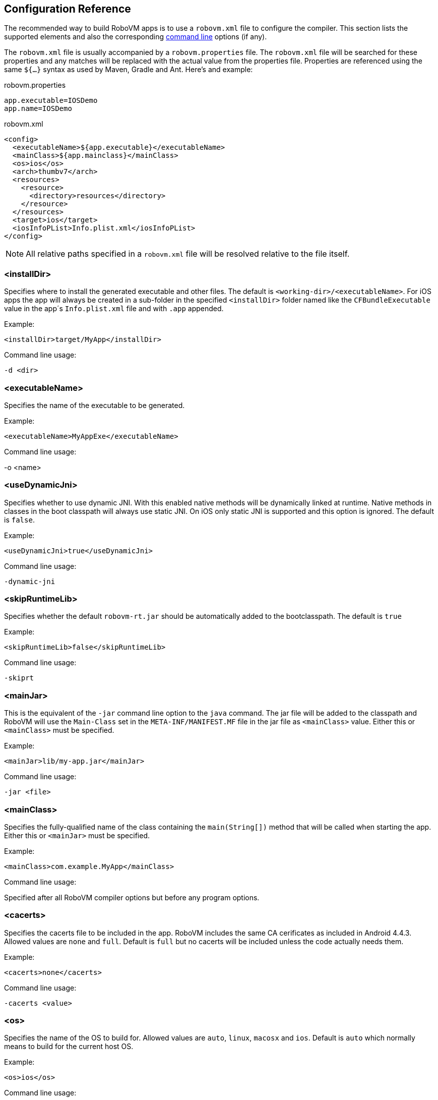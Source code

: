 [id=config-reference]
== Configuration Reference

The recommended way to build RoboVM apps is to use a `robovm.xml` file to
configure the compiler. This section lists the supported elements and also the
corresponding <<command-line-usage,command line>> options (if any).

The `robovm.xml` file is usually accompanied by a `robovm.properties` file.
The `robovm.xml` file will be searched for these properties and any matches
will be replaced with the actual value from the properties file. Properties
are referenced using the same `${...}` syntax as used by Maven, Gradle and
Ant. Here's and example:

.robovm.properties
[source]
app.executable=IOSDemo
app.name=IOSDemo

.robovm.xml
[source,xml]
<config>
  <executableName>${app.executable}</executableName>
  <mainClass>${app.mainclass}</mainClass>
  <os>ios</os>
  <arch>thumbv7</arch>
  <resources>
    <resource>
      <directory>resources</directory>
    </resource>
  </resources>
  <target>ios</target>
  <iosInfoPList>Info.plist.xml</iosInfoPList>
</config>

NOTE: All relative paths specified in a `robovm.xml` file will be resolved
relative to the file itself.

=== <installDir>

Specifies where to install the generated executable and other files. The
default is `<working-dir>/<executableName>`. For iOS apps the app will always
be created in a sub-folder in the specified `<installDir>` folder named like
the `CFBundleExecutable` value in the app´s `Info.plist.xml` file and with
`.app` appended.

.Example:
[source,xml]
<installDir>target/MyApp</installDir>

.Command line usage:
`-d <dir>`

=== <executableName>

Specifies the name of the executable to be generated.

.Example:
[source,xml]
<executableName>MyAppExe</executableName>

.Command line usage:
-o <name>

=== <useDynamicJni>

Specifies whether to use dynamic JNI. With this enabled native methods will be
dynamically linked at runtime. Native methods in classes in the boot classpath
will always use static JNI. On iOS only static JNI is supported and this
option is ignored. The default is `false`.

.Example:
[source,xml]
<useDynamicJni>true</useDynamicJni>

.Command line usage:
`-dynamic-jni`

=== <skipRuntimeLib>

Specifies whether the default `robovm-rt.jar` should be automatically added to the bootclasspath. The default is `true`

.Example:
[source,xml]
<skipRuntimeLib>false</skipRuntimeLib>

.Command line usage:
`-skiprt`

=== <mainJar>

This is the equivalent of the `-jar` command line option to the `java`
command. The jar file will be added to the classpath and RoboVM will use the
`Main-Class` set in the `META-INF/MANIFEST.MF` file in the jar file as
`<mainClass>` value. Either this or `<mainClass>` must be specified.

.Example:
[source,xml]
<mainJar>lib/my-app.jar</mainJar>

.Command line usage:
`-jar <file>`

=== <mainClass>

Specifies the fully-qualified name of the class containing the
`main(String[])` method that will be called when starting the app.  Either
this or `<mainJar>` must be specified.

.Example:
[source,xml]
<mainClass>com.example.MyApp</mainClass>

.Command line usage:
Specified after all RoboVM compiler options but before any program options.

=== <cacerts>

Specifies the cacerts file to be included in the app. RoboVM includes the same
CA cerificates as included in Android 4.4.3. Allowed values are `none` and
`full`. Default is `full` but no cacerts will be included unless the code
actually needs them.

.Example:
[source,xml]
<cacerts>none</cacerts>

.Command line usage:
`-cacerts <value>`

=== <os>

Specifies the name of the OS to build for. Allowed values are `auto`, `linux`,
`macosx` and `ios`. Default is `auto` which normally means to build for the
current host OS.

.Example:
[source,xml]
<os>ios</os>

.Command line usage:
`-os <name>`

=== <arch>

Specifies the name of the CPU architecture to compile for. Allowed values are
`auto`, `x86`, `x86_64`, `thumbv7`, `arm64`. Default is `auto` which  normally
means to build for the current host's CPU architecture.

.Example:
[source,xml]
<arch>thumbv7</arch>

.Command line usage:
`-arch <name>`

=== <forceLinkClasses>

Contains `<pattern>` elements listing class patterns matching classes that
must be linked in even if not referenced (directly or indirectly) from the
main class. If no main class is specified all classes will be linked in unless
this option has been given. Patterns are specified using an ANT style path
syntax with the following rules:

* `?` matches one character.
* `*` matches zero or more characters.
* `**` matches zero or more packages in a fully-qualified class name.

An alternative syntax using `#` is also supported. This is useful when
specifying patterns on the command line as it prevents the shall from
expanding `*` characters.

.Example:
[source,xml]
<forceLinkClasses>
  <pattern>com.android.okhttp.HttpHandler</pattern>
  <pattern>com.android.okhttp.HttpsHandler</pattern>
  <pattern>com.android.org.conscrypt.**</pattern>
</forceLinkClasses>

.Command line usage:
`-forcelinkclasses <list>`

NOTE: `-forcelinkclasses` can either be specified multiple times on the
command line, each specifying a single pattern or specified once with multiple
`:` separated patterns. E.g. `-forcelinkclasses
'com.example.Foo:com.example.bar.**'`.

=== <libs>

Specifies, in nested `<lib>` elements, static libraries (with extension `.a`),
object files (with extension `.o`) and system libraries that should be
included when linking the final executable.

If `force="true"` has been specified for a `<lib>` poining at a static library
the entire static library will be linked in regardless of whether the symbols
in it are referenced by the rest of the app's code or not. This uses the
`-force_load` command line linker option when building for Mac OS X and iOS
and `--whole-archive` when building for Linux. The default is `force="true"`.

.Example:
[source,xml]
<libs>
  <lib force="false">lib/libfoo.a</lib>
  <lib>lib/myobjectfile.o</lib>
  <lib>curl</lib>
</libs>

.Command line usage:
`-libs <list>`

NOTE: `-libs` can either be specified multiple times on the command line, each
specifying a single value or specified once with multiple `:` separated
values. E.g. `-libs 'lib/libfoo.a:curl'`.

CAUTION: There's no way to specify `force="false"` when using `-libs` from the
command line. Use a `robovm.xml` file instead.

=== <exportedSymbols>

Specifies, in nested `<symbol>` elements, symbols that should be exported when
linking the executable. This can be used when linking in functions which will
be called using <<bro,Bro>>. Wildcards can be used to match symbols:

* `*` matches zero or more characters,
* `?` matches one character.
* `[abc]`, `[a-z]` matches one character from the specified set of characters.

.Example:
[source,xml]
<exportedSymbols>
  <symbol>CB*</symbol>
  <symbol>sin</symbol>
</exportedSymbols>

.Command line usage:
`-exportedsymbols <list>`

NOTE: `-exportedsymbols` can either be specified multiple times on the command line, each
specifying a single value or specified once with multiple `:` separated
values. E.g. `-exportedsymbols 'CB*:sin'`.

=== <frameworks>

Specifies, in nested `<framework>` elements, Mac OS X or iOS frameworks that
should be linked against when linking the final executable.

.Example:
[source,xml]
<frameworks>
  <framework>CoreImage</framework>
  <framework>UIKit</framework>
</frameworks>

.Command line usage:
`-frameworks <list>`

NOTE: `-frameworks` can either be specified multiple times on the command
line, each specifying a single value or specified once with multiple `:`
separated values. E.g. `-frameworks 'CoreImage:UIKit'`.

=== <weakFrameworks>

Specifies, in nested `<framework>` elements, Mac OS X or iOS frameworks that
should be weakly linked against when linking the final executable. Weakly
linking against a framework means that all symbols in the framework will be
marked as weakly linked. This allows apps to be built against one version of a
framework which defines a particular symbol and later run against a different
version of that framework which doesn't have that symbol defined. If that
symbol had been strongly linked the app would immediately crash at launch.

.Example:
[source,xml]
<weakFrameworks>
  <framework>AdSupport</framework>
  <framework>StoreKit</framework>
</weakFrameworks>

.Command line usage:
`-weakframeworks <list>`

NOTE: `-weakframeworks` can either be specified multiple times on the command
line, each specifying a single value or specified once with multiple `:`
separated values. E.g. `-weakframeworks 'CoreImage:UIKit'`.

=== <frameworkPaths>

Specifies, in nested `<path>` elements, framework search paths used when
searching for custom frameworks.

.Example:
[source,xml]
<frameworkPaths>
  <path>lib/frameworks</path>
</frameworkPaths>

.Command line usage:
`-frameworkpaths <list>`

NOTE: `-frameworkpaths` can either be specified multiple times on the command
line, each specifying a single value or specified once with multiple `:`
separated values. E.g. `-frameworkpaths 'lib/frameworks:../frameworks'`.

=== <resources>

Specifies files and directories that should be copied to the installation
directory. A resource can be specified using a single path:

.Example:
[source,xml]
<resources>
  <resource>path/to/the/resource.txt</resource>
</resources>

NOTE: If the path specifies a directory, that directory including its contents
(except for the default excludes, see below) will be copied. If the path
specifies a file, that file will be copied directly to the installation directory.

A resource be also be specified with a base directory, a target path and include and exclude
filters (similar to Maven's `<resource>` element):

.Example:
[source,xml]
<resources>
  <resource>
   <targetPath>data</targetPath>
   <directory>resources</directory>
   <includes>
     <include>**/*</include>
   </includes>
   <excludes>
     <exclude>**/*.bak</exclude>
   </excludes>
   <flatten>false</flatten>
   <ignoreDefaultExcludes>false</ignoreDefaultExcludes>
   <skipPngCrush>false</skipPngCrush>
  </resource>
</resources>

==== <targetPath>

The target path relative to the installation directory (i.e. app bundle
directory for iOS apps) where paths matching this `<resource>` will be copied.
If not specified paths will be copied directly to the installation directory.

==== <directory>

The base directory containing the files and directories copied by the
`<resource>`.

==== <includes>

Specifies one or more Ant-style patterns (using `**`, `*` and `?` as
wildcards) matching files which will be included when copying this
`<resource>`.

==== <excludes>

Specifies one or more Ant-style patterns (using `**`, `*` and `?` as
wildcards) matching files which will be excluded when copying this
`<resource>`.

==== <flatten>

Set to `true` if the files matched by this `<resource>` should be copied
directly into the installation directory without preserving the directory
structure of the source directory. The default is `false`.

==== <ignoreDefaultExcludes>

Set to `true` if the <<defaultexcludes,default excludes>> should be ignored
and copied for this `<resource>`. The default is `false`, i.e. don't copy
files matching the default excludes.

==== <skipPngCrush>

Set this to `true` if `pngcrush` should not be called for PNG files matching
this `<resource>` when targeting iOS. The default is `false`,
i.e. `pngcrush` WILL be called for PNG files.

NOTE: Depending on the target (iOS, Mac OS X or Linux) resources may be
transformed and renamed while being copied (e.g. running `pngcrush` or
converting `xib` files to `nib` files).

[id="resourceprocessing"]
==== Resource processing

By default, any resources found in the specified resource paths will be copied
to the installation directory. However, there exist several specific files and folders
that need to be processed first before they can be used in an iOS application. +
The following sections explain which resources will be automatically processed
for you and what they are used for.

===== .xcassets folders

`.xcassets` folders, also known as `Asset Catalogs`, contain graphical assets grouped
into several subfolders, also known as `Sets`. Each set contains several image files along with a `Contents.json`
file that describes the images. +
The following types of sets are supported:

<name>.imageset:: If your app has a deployment target of iOS 7 or higher images
in this set will be converted into a runtime binary format to reduce the overall
app size. Otherwise they will simply be copied to the install directory. +
You can access an image by its name with `UIImage.create(String)`.
AppIcon.appiconset:: Images in this set will be used as the app icon of the iOS app.
LaunchImage.launchimage:: Images in this set will be used as the launch image
of the iOS app.

===== .atlas folders

`.atlas` folders contain several graphic files that will be merged into one or
multiple texture atlases. The result is a `.atlasc` folder named after the resource
folder that contains the texture atlas image files and a property list file with the
coordinates to all texture regions. +
The resulting texture atlas can be used via SpriteKit's `SKTextureAtlas` or
manually by reading the files.

NOTE: Texture atlas generation can be configured with the <<tools>> element.

[id="defaultexcludes"]
==== Default excludes

(The same as those used by Ant 1.9)

.Miscellaneous typical temporary files
[cols="5"]
|===
|+**/*~+
|+**/#*#+
|+**/.#*+
|+**/%*%+
|+**/._*+
|===

.CVS
[cols="3"]
|===
|+**/CVS+
|+**/CVS/**+
|+**/.cvsignore+
|===

.SCCS
[cols="2"]
|===
|+**/SCCS+
|+**/SCCS/**+
|===

.Visual SourceSafe
[cols="1"]
|===
|+**/vssver.scc+
|===

.Subversion
[cols="2"]
|===
|+**/.svn+
|+**/.svn/**+
|===

.Git
[cols="5"]
|===
|+**/.git+
|+**/.git/**+
|+**/.gitattributes+
|+**/.gitignore+
|+**/.gitmodules+
|===

.Mercurial
[cols="6"]
|===
|+**/.hg+
|+**/.hg/**+
|+**/.hgignore+
|+**/.hgsub+
|+**/.hgsubstate+

|+**/.hgtags+
|===

.Bazaar
[cols="3"]
|===
|+**/.bzr+
|+**/.bzr/**+
|+**/.bzrignore+
|===

.Mac
[cols="1"]
|===
|+**/.DS_Store+
|===

.Command line usage:
`-resources <list>`

NOTE: `-resources` can either be specified multiple times on the command line, each
specifying a single value or specified once with multiple `:` separated
values. E.g. `-resources '+resources/**:data/*+'`.

CAUTION: If a pattern is specified on the command line using `-resources` the
longest non-pattern path before the first wildcard will be used as base
directory and will not be recreated in the installation directory. E.g. with
the pattern `+resources/**+` all files and folders in the folder named
`resources` will be copied directly to the installation directory.

[id="tools"]
=== <tools>

Specifies, in nested elements, additional configuration options for various command
line tools that are used to process Cocoa-specific resources.
For a list of resource types that get processed see <<resourceprocessing>>.

==== <textureAtlas>

Specifies configuration options for the `TextureAtlas` tool.
This tool is used for processing `.atlas` folders with image files into valid
texture atlases.

.Example:
[source,xml]
<tools>
  <textureAtlas>
    <outputFormat>RGBA8888_PNG</outputFormat>
    <maximumTextureDimension>2048x2048</maximumTextureDimension>
    <powerOfTwo>true</powerOfTwo>
  </textureAtlas>
</tools>

===== <outputFormat>

Specifies the output format of the resulting texture atlas. +
Can be any of the following:

* RGBA8888_PNG (default)
* RGBA8888_COMPRESSED
* RGBA4444_COMPRESSED
* RGBA5551_COMPRESSED
* RGB565_COMPRESSED

===== <maximumTextureDimension>

Specifies the maximum allowed dimension of the resulting texture atlas. +
Can be any of the following:

* 2048x2048 (default)
* 4096x4096

===== <powerOfTwo>

Specifies whether the dimensions of the resulting texture atlas should be power
of 2. Default is `false`.

=== <bootclasspath>

Specifies, in nested `<classpathentry>` elements, directories, JAR archives,
and ZIP archives to search for class files to be compiled by the RoboVM
compiler. Classes in these entries will be loaded by the boot classloader at
runtime.  Used to locate the `+java.*+` and `+javax.*+` classes. Default is
`<robovm-home>/lib/robovm-rt.jar`.

.Example:
[source,xml]
<bootclasspath>
  <classpathentry>path/to/my/robovm-rt.jar</classpathentry>
</bootclasspath>

.Command line usage:
`-bootclasspath <list>`
`-bootcp <list>`
`-bcp <list>`

NOTE: `-bootclasspath` can either be specified multiple times on the command
line, each specifying a single value or specified once with multiple `:`
separated values.

CAUTION: When running RoboVM in an IDE like Eclipse or from a build tool such
as Maven or Gradle the `<bootclasspath>` and `<classpath>` elements in the
`robovm.xml` file will be ignored. Instead the classpaths of the IDE or build
tool with be used.

=== <classpath>

Specifies, in nested `<classpathentry>` elements, directories, JAR archives,
and ZIP archives to search for class files to be compiled by the RoboVM
compiler. Classes in these entries will be loaded by the system classloader at
runtime.

.Example:
[source,xml]
<classpath>
  <classpathentry>target/classes</classpathentry>
  <classpathentry>lib/commons-lang.jar</classpathentry>
</classpath>

.Command line usage:
`-classpath <list>`
`-cp <list>`

NOTE: `-classpath` can either be specified multiple times on the command line,
each specifying a single value or specified once with multiple `:` separated
values.

CAUTION: When running RoboVM in an IDE like Eclipse or from a build tool such
as Maven or Gradle the `<bootclasspath>` and `<classpath>` elements in the
`robovm.xml` file will be ignored. Instead the classpaths of the IDE or build
tool with be used.

////
=== <pluginArguments>
////

=== <targetType>

Specifies the target to build for. Either `auto`, `console` or `ios`. The default is
`auto` which means use `<os>` to decide.

.Example:
[source,xml]
<targetType>ios</targetType>

.Command line usage:
`-target <name>`

=== <iosSdkVersion>

(*iOS only*) Specifies the version number of the iOS SDK to build against. If not specified
the latest SDK that can be found will be used.

.Example:
[source,xml]
<iosSdkVersion>8.0</iosSdkVersion>

.Command line usage:
`-sdk <version>`

=== <iosInfoPList>

(*iOS only*) `Info.plist` file to be used by the app. If not specified a
simple `Info.plist` will be generated with a `CFBundleIdentifier` based on the
`<mainClass>` or `<executableName>`.

.Example:
[source,xml]
<iosInfoPList>plists/Info.plist</iosInfoPList>

.Command line usage:
`-plist <file>`

TIP: The specified `Info.plist` file will be searched for `${...}` patterns
just like `robovm.xml` files are. Such patterns will be replaced by the
corresponding property, usually read from a `robovm.properties` file.

=== <iosResourceRulesPList>

(*iOS only*) Property list (`.plist`) file containing resource rules passed to
`codesign` when signing the app.

.Example:
[source,xml]
<iosResourceRulesPList>plists/ResourceRules.plist</iosResourceRulesPList>

.Command line usage:
`-resourcerules <file>`

=== <iosEntitlementsPList>

(*iOS only*) Property list (`.plist`) file containing entitlements passed to
`codesign` when signing the app.

.Example:
[source,xml]
<iosEntitlementsPList>plists/Entitlements.plist</iosEntitlementsPList>

.Command line usage:
`-entitlements <file>`

